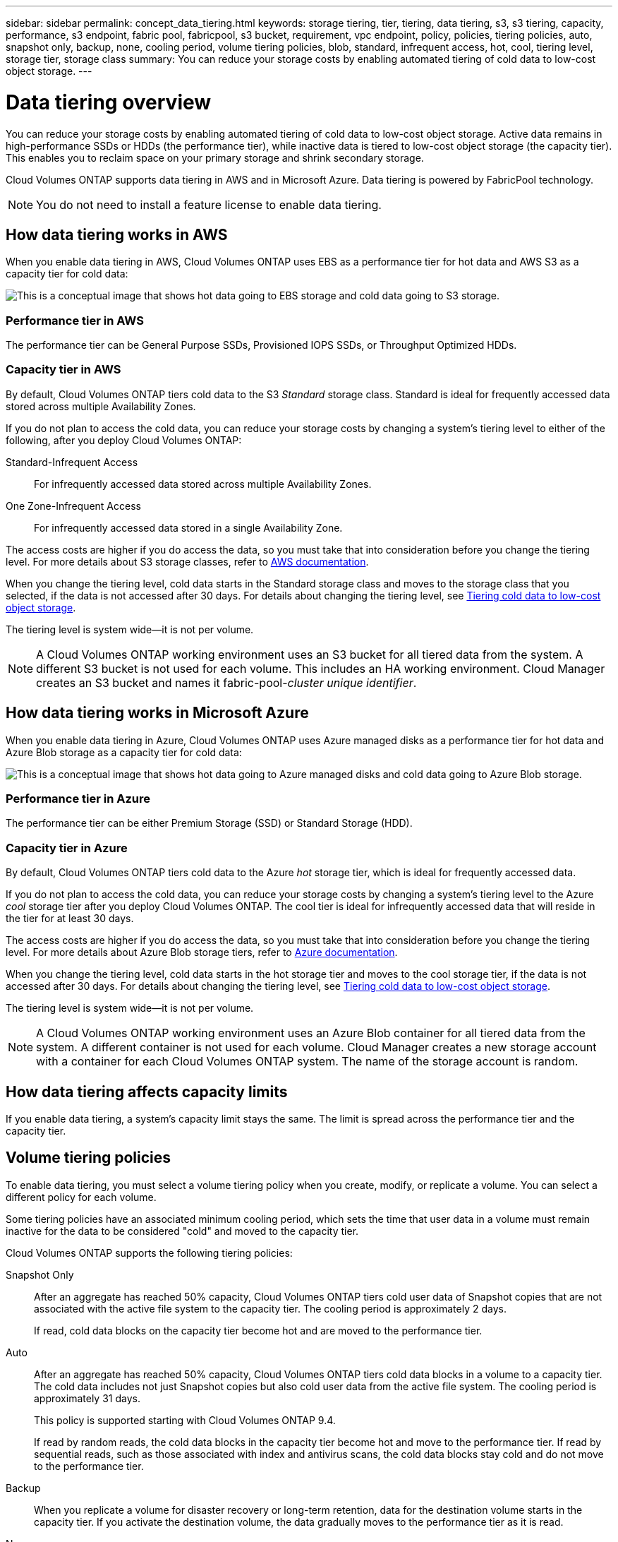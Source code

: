 ---
sidebar: sidebar
permalink: concept_data_tiering.html
keywords: storage tiering, tier, tiering, data tiering, s3, s3 tiering, capacity, performance, s3 endpoint, fabric pool, fabricpool, s3 bucket, requirement, vpc endpoint, policy, policies, tiering policies, auto, snapshot only, backup, none, cooling period, volume tiering policies, blob, standard, infrequent access, hot, cool, tiering level, storage tier, storage class
summary: You can reduce your storage costs by enabling automated tiering of cold data to low-cost object storage.
---

= Data tiering overview
:hardbreaks:
:nofooter:
:icons: font
:linkattrs:
:imagesdir: ./media/

[.lead]
You can reduce your storage costs by enabling automated tiering of cold data to low-cost object storage. Active data remains in high-performance SSDs or HDDs (the performance tier), while inactive data is tiered to low-cost object storage (the capacity tier). This enables you to reclaim space on your primary storage and shrink secondary storage.

Cloud Volumes ONTAP supports data tiering in AWS and in Microsoft Azure. Data tiering is powered by FabricPool technology.

NOTE: You do not need to install a feature license to enable data tiering.

== How data tiering works in AWS

When you enable data tiering in AWS, Cloud Volumes ONTAP uses EBS as a performance tier for hot data and AWS S3 as a capacity tier for cold data:

image:diagram_storage_tiering.png[This is a conceptual image that shows hot data going to EBS storage and cold data going to S3 storage.]

=== Performance tier in AWS

The performance tier can be General Purpose SSDs, Provisioned IOPS SSDs, or Throughput Optimized HDDs.

=== Capacity tier in AWS

By default, Cloud Volumes ONTAP tiers cold data to the S3 _Standard_ storage class. Standard is ideal for frequently accessed data stored across multiple Availability Zones.

If you do not plan to access the cold data, you can reduce your storage costs by changing a system's tiering level to either of the following, after you deploy Cloud Volumes ONTAP:

Standard-Infrequent Access:: For infrequently accessed data stored across multiple Availability Zones.

One Zone-Infrequent Access:: For infrequently accessed data stored in a single Availability Zone.

The access costs are higher if you do access the data, so you must take that into consideration before you change the tiering level. For more details about S3 storage classes, refer to https://aws.amazon.com/s3/storage-classes[AWS documentation^].

When you change the tiering level, cold data starts in the Standard storage class and moves to the storage class that you selected, if the data is not accessed after 30 days. For details about changing the tiering level, see link:task_tiering.html[Tiering cold data to low-cost object storage].

The tiering level is system wide--it is not per volume.

NOTE: A Cloud Volumes ONTAP working environment uses an S3 bucket for all tiered data from the system. A different S3 bucket is not used for each volume. This includes an HA working environment. Cloud Manager creates an S3 bucket and names it fabric-pool-_cluster unique identifier_.

== How data tiering works in Microsoft Azure

When you enable data tiering in Azure, Cloud Volumes ONTAP uses Azure managed disks as a performance tier for hot data and Azure Blob storage as a capacity tier for cold data:

image:diagram_storage_tiering_azure.png[This is a conceptual image that shows hot data going to Azure managed disks and cold data going to Azure Blob storage.]

=== Performance tier in Azure

The performance tier can be either Premium Storage (SSD) or Standard Storage (HDD).

=== Capacity tier in Azure

By default, Cloud Volumes ONTAP tiers cold data to the Azure _hot_ storage tier, which is ideal for frequently accessed data.

If you do not plan to access the cold data, you can reduce your storage costs by changing a system's tiering level to the Azure _cool_ storage tier after you deploy Cloud Volumes ONTAP. The cool tier is ideal for infrequently accessed data that will reside in the tier for at least 30 days.

The access costs are higher if you do access the data, so you must take that into consideration before you change the tiering level. For more details about Azure Blob storage tiers, refer to https://docs.microsoft.com/en-us/azure/storage/blobs/storage-blob-storage-tiers[Azure documentation^].

When you change the tiering level, cold data starts in the hot storage tier and moves to the cool storage tier, if the data is not accessed after 30 days. For details about changing the tiering level, see link:task_tiering.html[Tiering cold data to low-cost object storage].

The tiering level is system wide--it is not per volume.

NOTE: A Cloud Volumes ONTAP working environment uses an Azure Blob container for all tiered data from the system. A different container is not used for each volume. Cloud Manager creates a new storage account with a container for each Cloud Volumes ONTAP system. The name of the storage account is random.

== How data tiering affects capacity limits

If you enable data tiering, a system's capacity limit stays the same. The limit is spread across the performance tier and the capacity tier.

== Volume tiering policies

To enable data tiering, you must select a volume tiering policy when you create, modify, or replicate a volume. You can select a different policy for each volume.

Some tiering policies have an associated minimum cooling period, which sets the time that user data in a volume must remain inactive for the data to be considered "cold" and moved to the capacity tier.

Cloud Volumes ONTAP supports the following tiering policies:

Snapshot Only:: After an aggregate has reached 50% capacity, Cloud Volumes ONTAP tiers cold user data of Snapshot copies that are not associated with the active file system to the capacity tier. The cooling period is approximately 2 days.
+
If read, cold data blocks on the capacity tier become hot and are moved to the performance tier.

Auto:: After an aggregate has reached 50% capacity, Cloud Volumes ONTAP tiers cold data blocks in a volume to a capacity tier. The cold data includes not just Snapshot copies but also cold user data from the active file system. The cooling period is approximately 31 days.
+
This policy is supported starting with Cloud Volumes ONTAP 9.4.
+
If read by random reads, the cold data blocks in the capacity tier become hot and move to the performance tier. If read by sequential reads, such as those associated with index and antivirus scans, the cold data blocks stay cold and do not move to the performance tier.

Backup:: When you replicate a volume for disaster recovery or long-term retention, data for the destination volume starts in the capacity tier. If you activate the destination volume, the data gradually moves to the performance tier as it is read.

None:: Keeps data of a volume in the performance tier, preventing it from being moved to the capacity tier.

== Setting up data tiering

For instructions and a list of supported configurations, see link:task_tiering.html[Tiering cold data to low-cost object storage].
